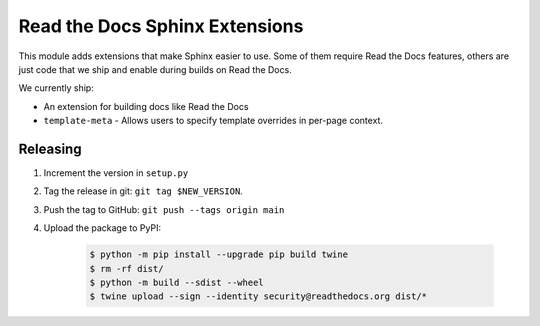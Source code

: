 Read the Docs Sphinx Extensions
===============================

.. image:: https://img.shields.io/pypi/v/readthedocs-sphinx-ext.svg
   :target: https://pypi.python.org/pypi/readthedocs-sphinx-ext
   :alt: PyPI Version
.. image:: https://circleci.com/gh/readthedocs/readthedocs-sphinx-ext.svg?style=svg
   :target: https://circleci.com/gh/readthedocs/readthedocs-sphinx-ext
   :alt: Build Status

This module adds extensions that make Sphinx easier to use.
Some of them require Read the Docs features,
others are just code that we ship and enable during builds on Read the Docs.

We currently ship:

* An extension for building docs like Read the Docs
* ``template-meta`` - Allows users to specify template overrides in per-page context.


Releasing
---------

#. Increment the version in ``setup.py``
#. Tag the release in git: ``git tag $NEW_VERSION``.
#. Push the tag to GitHub: ``git push --tags origin main``
#. Upload the package to PyPI:

    .. code:: bash

        $ python -m pip install --upgrade pip build twine
        $ rm -rf dist/
        $ python -m build --sdist --wheel
        $ twine upload --sign --identity security@readthedocs.org dist/*
